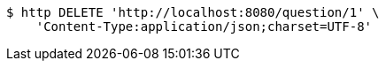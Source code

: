 [source,bash]
----
$ http DELETE 'http://localhost:8080/question/1' \
    'Content-Type:application/json;charset=UTF-8'
----